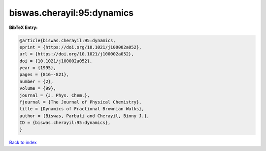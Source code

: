 biswas.cherayil:95:dynamics
===========================

.. :cite:t:`biswas.cherayil:95:dynamics`

.. bibliography:: ../../All.bib

**BibTeX Entry:**

.. code-block:: bibtex

   @article{biswas.cherayil:95:dynamics,
   eprint = {https://doi.org/10.1021/j100002a052},
   url = {https://doi.org/10.1021/j100002a052},
   doi = {10.1021/j100002a052},
   year = {1995},
   pages = {816--821},
   number = {2},
   volume = {99},
   journal = {J. Phys. Chem.},
   fjournal = {The Journal of Physical Chemistry},
   title = {Dynamics of Fractional Brownian Walks},
   author = {Biswas, Parbati and Cherayil, Binny J.},
   ID = {biswas.cherayil:95:dynamics},
   }

`Back to index <../index>`_
